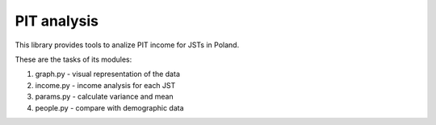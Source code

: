 PIT analysis
########

This library provides tools to analize PIT income for JSTs in Poland.

These are the tasks of its modules:

1. graph.py - visual representation of the data
2. income.py - income analysis for each JST
3. params.py - calculate variance and mean
4. people.py - compare with demographic data